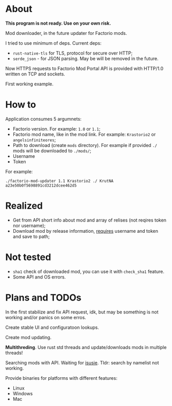 * About

*This program is not ready. Use on your own risk.*

Mod downloader, in the future updater for Factorio mods.

I tried to use minimum of deps. Current deps:
- ~rust-native-tls~ for TLS, protocol for secure over HTTP;
- ~serde_json~ - for JSON parsing. May be will be removed in the future.

Now HTTPS requests to Factorio Mod Portal API is provided with HTTP/1.0 written on TCP and sockets. 

First working example.

* How to

Application consumes 5 argumnets:

- Factorio version. For example: ~1.0~ or ~1.1~;
- Factorio mod name, like in the mod link. For example: ~Krastorio2~ or ~angelsinfiniteores~;
- Path to download (create ~mods~ directory). For example if provided ~./~ mods will be downloaded to ~./mods/~;
- Username
- Token

For example:

~./factorio-mod-updater 1.1 Krastorio2 ./ KrutNA a23e50b0f5698891cd3212dcee462d5~

* Realized

- Get from API short info about mod and array of relises (not reqires token nor username);
- Download mod by release information, [[https://wiki.factorio.com/Mod_portal_API#Downloading_Mods][requires]] username and token and save to path;

* Not tested

- ~sha1~ check of downloaded mod, you can use it with ~check_sha1~ feature.
- Some API and OS errors.

* Plans and TODOs

In the first stabilize and fix API request, idk, but may be something is not working
and/or panics on some erros.

Create stable UI and configuratoon lookups.

Create mod updating.

*Multithreding*. Use rust std threads and update/downloads mods in multiple threads!

Searching mods with API. Waiting for [[https://forums.factorio.com/viewtopic.php?f=189&t=93811][isusie]]. Tldr: search by namelist not working.

Provide binaries for platforms with different features:
- Linux
- Windows
- Mac

